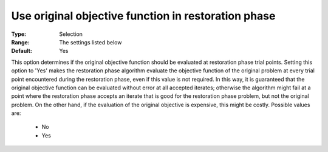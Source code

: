 

.. _option-IPOPT-use_original_objective_function_in_restoration_phase:


Use original objective function in restoration phase
====================================================



:Type:	Selection	
:Range:	The settings listed below	
:Default:	Yes	



This option determines if the original objective function should be evaluated at restoration phase trial points. Setting this option to 'Yes' makes the restoration phase algorithm evaluate the objective function of the original problem at every trial point encountered during the restoration phase, even if this value is not required. In this way, it is guaranteed that the original objective function can be evaluated without error at all accepted iterates; otherwise the algorithm might fail at a point where the restoration phase accepts an iterate that is good for the restoration phase problem, but not the original problem. On the other hand, if the evaluation of the original objective is expensive, this might be costly. Possible values are:



    *	No
    *	Yes




